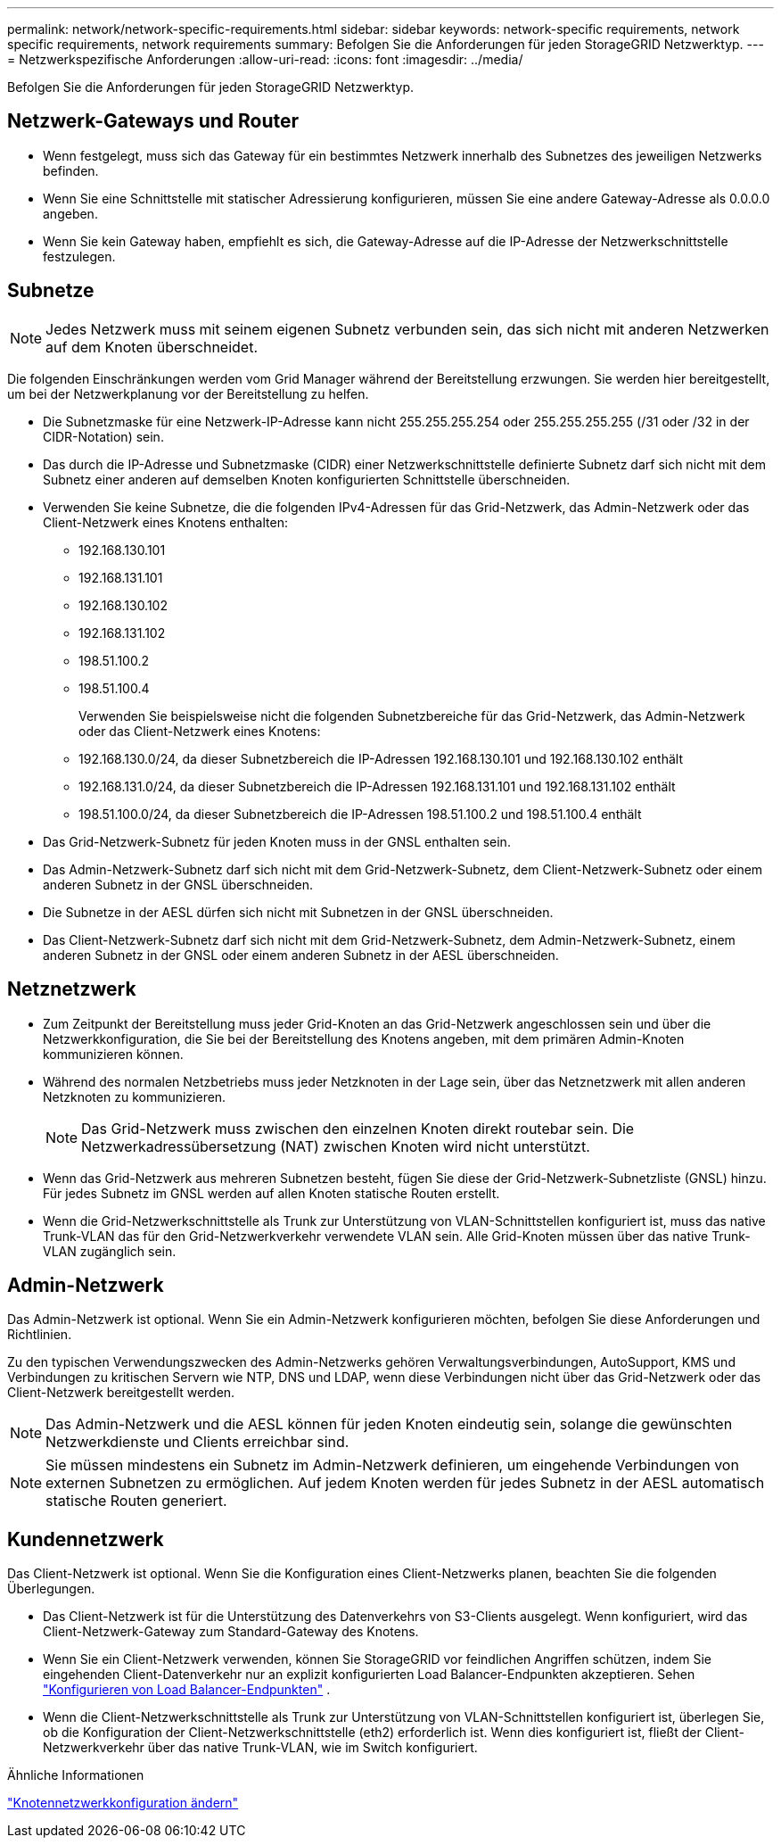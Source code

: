 ---
permalink: network/network-specific-requirements.html 
sidebar: sidebar 
keywords: network-specific requirements, network specific requirements, network requirements 
summary: Befolgen Sie die Anforderungen für jeden StorageGRID Netzwerktyp. 
---
= Netzwerkspezifische Anforderungen
:allow-uri-read: 
:icons: font
:imagesdir: ../media/


[role="lead"]
Befolgen Sie die Anforderungen für jeden StorageGRID Netzwerktyp.



== Netzwerk-Gateways und Router

* Wenn festgelegt, muss sich das Gateway für ein bestimmtes Netzwerk innerhalb des Subnetzes des jeweiligen Netzwerks befinden.
* Wenn Sie eine Schnittstelle mit statischer Adressierung konfigurieren, müssen Sie eine andere Gateway-Adresse als 0.0.0.0 angeben.
* Wenn Sie kein Gateway haben, empfiehlt es sich, die Gateway-Adresse auf die IP-Adresse der Netzwerkschnittstelle festzulegen.




== Subnetze


NOTE: Jedes Netzwerk muss mit seinem eigenen Subnetz verbunden sein, das sich nicht mit anderen Netzwerken auf dem Knoten überschneidet.

Die folgenden Einschränkungen werden vom Grid Manager während der Bereitstellung erzwungen.  Sie werden hier bereitgestellt, um bei der Netzwerkplanung vor der Bereitstellung zu helfen.

* Die Subnetzmaske für eine Netzwerk-IP-Adresse kann nicht 255.255.255.254 oder 255.255.255.255 (/31 oder /32 in der CIDR-Notation) sein.
* Das durch die IP-Adresse und Subnetzmaske (CIDR) einer Netzwerkschnittstelle definierte Subnetz darf sich nicht mit dem Subnetz einer anderen auf demselben Knoten konfigurierten Schnittstelle überschneiden.
* Verwenden Sie keine Subnetze, die die folgenden IPv4-Adressen für das Grid-Netzwerk, das Admin-Netzwerk oder das Client-Netzwerk eines Knotens enthalten:
+
** 192.168.130.101
** 192.168.131.101
** 192.168.130.102
** 192.168.131.102
** 198.51.100.2
** 198.51.100.4


+
Verwenden Sie beispielsweise nicht die folgenden Subnetzbereiche für das Grid-Netzwerk, das Admin-Netzwerk oder das Client-Netzwerk eines Knotens:

+
** 192.168.130.0/24, da dieser Subnetzbereich die IP-Adressen 192.168.130.101 und 192.168.130.102 enthält
** 192.168.131.0/24, da dieser Subnetzbereich die IP-Adressen 192.168.131.101 und 192.168.131.102 enthält
** 198.51.100.0/24, da dieser Subnetzbereich die IP-Adressen 198.51.100.2 und 198.51.100.4 enthält


* Das Grid-Netzwerk-Subnetz für jeden Knoten muss in der GNSL enthalten sein.
* Das Admin-Netzwerk-Subnetz darf sich nicht mit dem Grid-Netzwerk-Subnetz, dem Client-Netzwerk-Subnetz oder einem anderen Subnetz in der GNSL überschneiden.
* Die Subnetze in der AESL dürfen sich nicht mit Subnetzen in der GNSL überschneiden.
* Das Client-Netzwerk-Subnetz darf sich nicht mit dem Grid-Netzwerk-Subnetz, dem Admin-Netzwerk-Subnetz, einem anderen Subnetz in der GNSL oder einem anderen Subnetz in der AESL überschneiden.




== Netznetzwerk

* Zum Zeitpunkt der Bereitstellung muss jeder Grid-Knoten an das Grid-Netzwerk angeschlossen sein und über die Netzwerkkonfiguration, die Sie bei der Bereitstellung des Knotens angeben, mit dem primären Admin-Knoten kommunizieren können.
* Während des normalen Netzbetriebs muss jeder Netzknoten in der Lage sein, über das Netznetzwerk mit allen anderen Netzknoten zu kommunizieren.
+

NOTE: Das Grid-Netzwerk muss zwischen den einzelnen Knoten direkt routebar sein.  Die Netzwerkadressübersetzung (NAT) zwischen Knoten wird nicht unterstützt.

* Wenn das Grid-Netzwerk aus mehreren Subnetzen besteht, fügen Sie diese der Grid-Netzwerk-Subnetzliste (GNSL) hinzu.  Für jedes Subnetz im GNSL werden auf allen Knoten statische Routen erstellt.
* Wenn die Grid-Netzwerkschnittstelle als Trunk zur Unterstützung von VLAN-Schnittstellen konfiguriert ist, muss das native Trunk-VLAN das für den Grid-Netzwerkverkehr verwendete VLAN sein.  Alle Grid-Knoten müssen über das native Trunk-VLAN zugänglich sein.




== Admin-Netzwerk

Das Admin-Netzwerk ist optional.  Wenn Sie ein Admin-Netzwerk konfigurieren möchten, befolgen Sie diese Anforderungen und Richtlinien.

Zu den typischen Verwendungszwecken des Admin-Netzwerks gehören Verwaltungsverbindungen, AutoSupport, KMS und Verbindungen zu kritischen Servern wie NTP, DNS und LDAP, wenn diese Verbindungen nicht über das Grid-Netzwerk oder das Client-Netzwerk bereitgestellt werden.


NOTE: Das Admin-Netzwerk und die AESL können für jeden Knoten eindeutig sein, solange die gewünschten Netzwerkdienste und Clients erreichbar sind.


NOTE: Sie müssen mindestens ein Subnetz im Admin-Netzwerk definieren, um eingehende Verbindungen von externen Subnetzen zu ermöglichen.  Auf jedem Knoten werden für jedes Subnetz in der AESL automatisch statische Routen generiert.



== Kundennetzwerk

Das Client-Netzwerk ist optional.  Wenn Sie die Konfiguration eines Client-Netzwerks planen, beachten Sie die folgenden Überlegungen.

* Das Client-Netzwerk ist für die Unterstützung des Datenverkehrs von S3-Clients ausgelegt.  Wenn konfiguriert, wird das Client-Netzwerk-Gateway zum Standard-Gateway des Knotens.
* Wenn Sie ein Client-Netzwerk verwenden, können Sie StorageGRID vor feindlichen Angriffen schützen, indem Sie eingehenden Client-Datenverkehr nur an explizit konfigurierten Load Balancer-Endpunkten akzeptieren. Sehen link:../admin/configuring-load-balancer-endpoints.html["Konfigurieren von Load Balancer-Endpunkten"] .
* Wenn die Client-Netzwerkschnittstelle als Trunk zur Unterstützung von VLAN-Schnittstellen konfiguriert ist, überlegen Sie, ob die Konfiguration der Client-Netzwerkschnittstelle (eth2) erforderlich ist.  Wenn dies konfiguriert ist, fließt der Client-Netzwerkverkehr über das native Trunk-VLAN, wie im Switch konfiguriert.


.Ähnliche Informationen
link:../maintain/changing-nodes-network-configuration.html["Knotennetzwerkkonfiguration ändern"]
